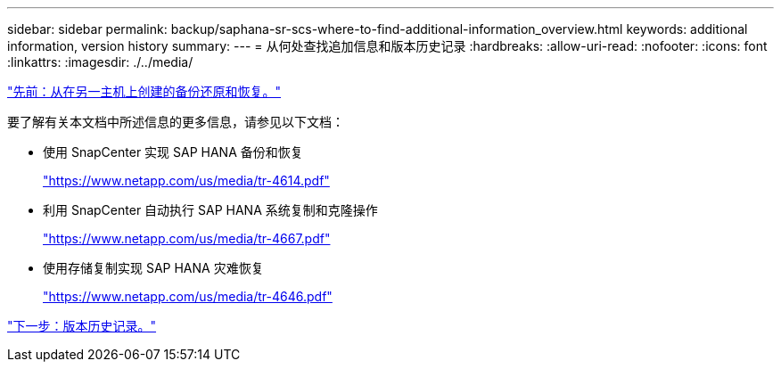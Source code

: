---
sidebar: sidebar 
permalink: backup/saphana-sr-scs-where-to-find-additional-information_overview.html 
keywords: additional information, version history 
summary:  
---
= 从何处查找追加信息和版本历史记录
:hardbreaks:
:allow-uri-read: 
:nofooter: 
:icons: font
:linkattrs: 
:imagesdir: ./../media/


link:saphana-sr-scs-restore-and-recovery-from-a-backup-created-at-the-other-host.html["先前：从在另一主机上创建的备份还原和恢复。"]

要了解有关本文档中所述信息的更多信息，请参见以下文档：

* 使用 SnapCenter 实现 SAP HANA 备份和恢复
+
https://www.netapp.com/us/media/tr-4614.pdf["https://www.netapp.com/us/media/tr-4614.pdf"^]

* 利用 SnapCenter 自动执行 SAP HANA 系统复制和克隆操作
+
https://www.netapp.com/us/media/tr-4667.pdf["https://www.netapp.com/us/media/tr-4667.pdf"^]

* 使用存储复制实现 SAP HANA 灾难恢复
+
https://www.netapp.com/us/media/tr-4646.pdf["https://www.netapp.com/us/media/tr-4646.pdf"^]



link:saphana-sr-scs-version-history.html["下一步：版本历史记录。"]
